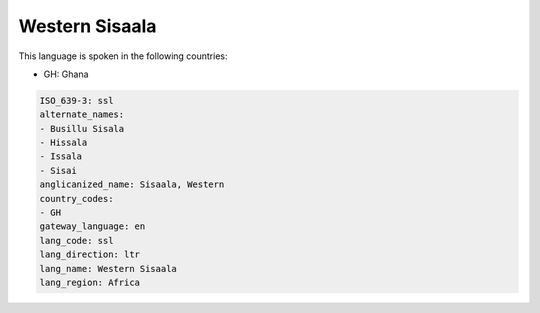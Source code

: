 .. _ssl:

Western Sisaala
===============

This language is spoken in the following countries:

* GH: Ghana

.. code-block:: yaml

    ISO_639-3: ssl
    alternate_names:
    - Busillu Sisala
    - Hissala
    - Issala
    - Sisai
    anglicanized_name: Sisaala, Western
    country_codes:
    - GH
    gateway_language: en
    lang_code: ssl
    lang_direction: ltr
    lang_name: Western Sisaala
    lang_region: Africa
    

